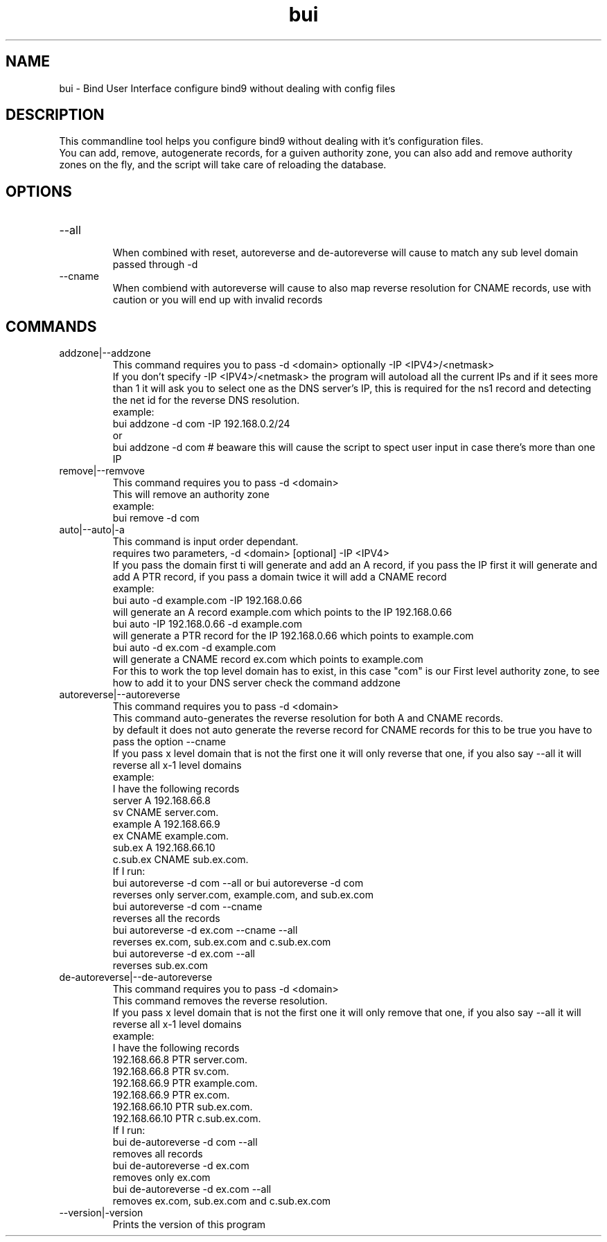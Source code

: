 ./" this is the man page for Bind User Interface
.TH bui "10/05/2020" "0.0.1" "bui-common man page"

.SH NAME
bui - Bind User Interface configure bind9 without dealing with config files

.SH DESCRIPTION
    This commandline tool helps you configure bind9 without dealing with it's configuration files.
    You can add, remove, autogenerate records, for a guiven authority zone, you can also add and remove authority zones on the fly, and the script will take care of reloading the database.

.SH OPTIONS

.IP --all
    When combined with reset, autoreverse and de-autoreverse will cause to match any sub level domain passed through -d

.IP --cname
    When combiend with autoreverse will cause to also map reverse resolution for CNAME records, use with caution or you will end up with invalid records

.IP 

.SH COMMANDS

.IP addzone|--addzone
    This command requires you to pass -d <domain> optionally -IP <IPV4>/<netmask>
    If you don't specify -IP <IPV4>/<netmask> the program will autoload all the current IPs and if it sees more than 1 it will ask you to select one as the DNS server's IP, this is required for the ns1 record and detecting the net id for the reverse DNS resolution.
    example:
        bui addzone -d com -IP 192.168.0.2/24
    or
        bui addzone -d com # beaware this will cause the script to spect user input in case there's more than one IP

.IP remove|--remvove
    This command requires you to pass -d <domain>
    This will remove an authority zone
    example:
        bui remove -d com

.IP auto|--auto|-a
    This command is input order dependant.
    requires two parameters, -d <domain> [optional] -IP <IPV4>
    If you pass the domain first ti will generate and add an A record, if you pass the IP first it will generate and add A PTR record, if you pass a domain twice it will add a CNAME record
    example:
        bui auto -d example.com -IP 192.168.0.66
            will generate an A record example.com which points to the IP 192.168.0.66
        bui auto -IP 192.168.0.66 -d example.com
            will generate a PTR record for the IP 192.168.0.66 which points to example.com
        bui auto -d ex.com -d example.com
            will generate a CNAME record ex.com which points to example.com
    For this to work the top level domain has to exist, in this case "com" is our First level authority zone, to see how to add it to your DNS server check the command addzone

.IP autoreverse|--autoreverse
    This command requires you to pass -d <domain>
    This command auto-generates the reverse resolution for both A and CNAME records.
    by default it does not auto generate the reverse record for CNAME records for this to be true you have to pass the option --cname
    If you pass x level domain that is not the first one it will only reverse that one, if you also say --all it will reverse all x-1 level domains
    example:
    I have the following records
        server      A       192.168.66.8
        sv          CNAME   server.com.
        example     A       192.168.66.9
        ex          CNAME   example.com.
        sub.ex      A       192.168.66.10
        c.sub.ex    CNAME   sub.ex.com.
    If I run:
    bui autoreverse -d com --all or bui autoreverse -d com
        reverses only server.com, example.com, and sub.ex.com
    bui autoreverse -d com --cname
        reverses all the records
    bui autoreverse -d ex.com --cname --all
        reverses ex.com, sub.ex.com and c.sub.ex.com
    bui autoreverse -d ex.com --all
        reverses sub.ex.com

.IP de-autoreverse|--de-autoreverse
    This command requires you to pass -d <domain>
    This command removes the reverse resolution.
    If you pass x level domain that is not the first one it will only remove that one, if you also say --all it will reverse all x-1 level domains
    example:
    I have the following records
        192.168.66.8  PTR    server.com.
        192.168.66.8  PTR    sv.com.
        192.168.66.9  PTR    example.com.
        192.168.66.9  PTR    ex.com.
        192.168.66.10 PTR    sub.ex.com.
        192.168.66.10 PTR    c.sub.ex.com.
    If I run:
    bui de-autoreverse -d com --all
        removes all records
    bui de-autoreverse -d ex.com
        removes only ex.com
    bui de-autoreverse -d ex.com --all
        removes ex.com, sub.ex.com and c.sub.ex.com

.IP --version|-version
    Prints the version of this program